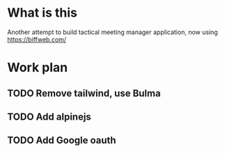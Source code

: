 * What is this

Another attempt to build tactical meeting manager application, now using https://biffweb.com/

* Work plan
** TODO Remove tailwind, use Bulma
   :LOGBOOK:
   - State "TODO"       from              [2025-01-07 Tue 21:38]
   :END:
** TODO Add alpinejs
   :LOGBOOK:
   - State "TODO"       from              [2025-01-07 Tue 21:38]
   :END:
** TODO Add Google oauth
   :LOGBOOK:
   - State "TODO"       from              [2025-01-07 Tue 21:38]
   :END:

